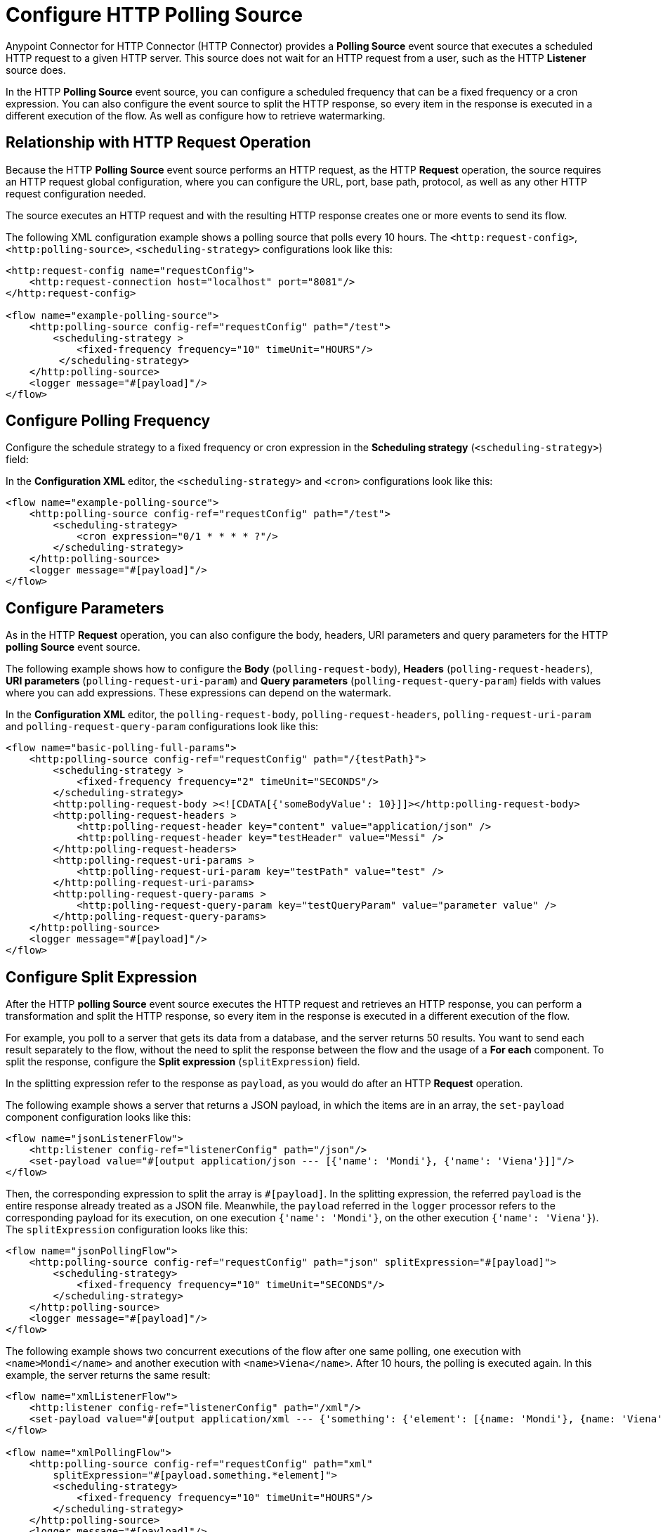 = Configure HTTP Polling Source

Anypoint Connector for HTTP Connector (HTTP Connector) provides a *Polling Source* event source that executes a scheduled HTTP request to a given HTTP server. This source does not wait for an HTTP request from a user, such as the HTTP *Listener* source does.

In the HTTP *Polling Source* event source, you can configure a scheduled frequency that can be a fixed frequency or a cron expression. You can also configure the event source to split the HTTP response, so every item in the response is executed in a different execution of the flow. As well as configure how to retrieve watermarking.

== Relationship with HTTP Request Operation

Because the HTTP *Polling Source* event source performs an HTTP request, as the HTTP *Request* operation, the source requires an HTTP request global configuration, where you can configure the URL, port, base path, protocol, as well as any other HTTP request configuration needed.

The source executes an HTTP request and with the resulting HTTP response creates one or more events to send its flow.

The following XML configuration example shows a polling source that polls every 10 hours. The `<http:request-config>`, `<http:polling-source>`, `<scheduling-strategy>` configurations look like this:

[source,xml,linenums]
----
<http:request-config name="requestConfig">
    <http:request-connection host="localhost" port="8081"/>
</http:request-config>

<flow name="example-polling-source">
    <http:polling-source config-ref="requestConfig" path="/test">
        <scheduling-strategy >
            <fixed-frequency frequency="10" timeUnit="HOURS"/>
         </scheduling-strategy>
    </http:polling-source>
    <logger message="#[payload]"/>
</flow>
----

== Configure Polling Frequency

Configure the schedule strategy to a fixed frequency or cron expression in the *Scheduling strategy* (`<scheduling-strategy>`) field:

// Add Studio Configuration steps once I have a .jar file example to open in Studio

In the *Configuration XML* editor, the `<scheduling-strategy>` and `<cron>` configurations look like this:

[source,xml,linenums]
----
<flow name="example-polling-source">
    <http:polling-source config-ref="requestConfig" path="/test">
        <scheduling-strategy>
            <cron expression="0/1 * * * * ?"/>
        </scheduling-strategy>
    </http:polling-source>
    <logger message="#[payload]"/>
</flow>
----

== Configure Parameters

As in the HTTP *Request* operation, you can also configure the body, headers, URI parameters and query parameters for the HTTP *polling Source* event source.

The following example shows how to configure the *Body* (`polling-request-body`), *Headers* (`polling-request-headers`), *URI parameters* (`polling-request-uri-param`) and *Query parameters* (`polling-request-query-param`) fields with values where you can add expressions. These expressions can depend on the watermark.


// Add Studio Configuration steps once I have a .jar file example to open in Studio

In the *Configuration XML* editor, the `polling-request-body`, `polling-request-headers`, `polling-request-uri-param` and `polling-request-query-param` configurations look like this:

[source,xml,linenums]
----
<flow name="basic-polling-full-params">
    <http:polling-source config-ref="requestConfig" path="/{testPath}">
        <scheduling-strategy >
            <fixed-frequency frequency="2" timeUnit="SECONDS"/>
        </scheduling-strategy>
        <http:polling-request-body ><![CDATA[{'someBodyValue': 10}]]></http:polling-request-body>
        <http:polling-request-headers >
            <http:polling-request-header key="content" value="application/json" />
            <http:polling-request-header key="testHeader" value="Messi" />
        </http:polling-request-headers>
        <http:polling-request-uri-params >
            <http:polling-request-uri-param key="testPath" value="test" />
        </http:polling-request-uri-params>
        <http:polling-request-query-params >
            <http:polling-request-query-param key="testQueryParam" value="parameter value" />
        </http:polling-request-query-params>
    </http:polling-source>
    <logger message="#[payload]"/>
</flow>
----

== Configure Split Expression

After the HTTP *polling Source* event source executes the HTTP request and retrieves an HTTP response, you can perform a transformation and split the HTTP response, so every item in the response is executed in a different execution of the flow.

For example, you poll to a server that gets its data from a database, and the server returns 50 results. You want to send each result separately to the flow, without the need to split the response between the flow and the usage of a *For each* component. To split the response, configure the *Split expression* (`splitExpression`) field.

In the splitting expression refer to the response as `payload`, as you would do after an HTTP *Request* operation.

The following example shows a server that returns a JSON payload, in which the items are in an array, the `set-payload` component configuration looks like this:

[source,xml,linenums]
----
<flow name="jsonListenerFlow">
    <http:listener config-ref="listenerConfig" path="/json"/>
    <set-payload value="#[output application/json --- [{'name': 'Mondi'}, {'name': 'Viena'}]]"/>
</flow>
----

Then, the corresponding expression to split the array is `#[payload]`. In the splitting expression, the referred `payload` is the entire response already treated as a JSON file. Meanwhile, the `payload` referred in the `logger` processor refers to the corresponding payload for its execution, on one execution `{'name': 'Mondi'}`, on the other execution `{'name': 'Viena'}`). The `splitExpression` configuration looks like this:

[source,xml,linenums]
----
<flow name="jsonPollingFlow">
    <http:polling-source config-ref="requestConfig" path="json" splitExpression="#[payload]">
        <scheduling-strategy>
            <fixed-frequency frequency="10" timeUnit="SECONDS"/>
        </scheduling-strategy>
    </http:polling-source>
    <logger message="#[payload]"/>
</flow>
----

The following example shows two concurrent executions of the flow after one same polling, one execution with `<name>Mondi</name>` and another execution with `<name>Viena</name>`. After 10 hours, the polling is executed again. In this example, the server returns the same result:

[source,xml,linenums]
----
<flow name="xmlListenerFlow">
    <http:listener config-ref="listenerConfig" path="/xml"/>
    <set-payload value="#[output application/xml --- {'something': {'element': [{name: 'Mondi'}, {name: 'Viena'}]}}]"/>
</flow>

<flow name="xmlPollingFlow">
    <http:polling-source config-ref="requestConfig" path="xml"
        splitExpression="#[payload.something.*element]">
        <scheduling-strategy>
            <fixed-frequency frequency="10" timeUnit="HOURS"/>
        </scheduling-strategy>
    </http:polling-source>
    <logger message="#[payload]"/>
</flow>
----

== Configure Watermarking Expression

In the previous simple examples, the server always returned the same HTTP response. In more complex scenarios the server needs to know that it has to send the next response. You can send headers, URI parameters, body, or query parameters, but if these parameters always contain the same values in the HTTP request, the server does not know what would be the next response.

For these polling scenarios, you use watermarking, where the server returns a watermark value on the payload itself, or in every item. For example, the watermark value can be a timestamp that can refer to the entire collection, or every item could have its own timestamp. In any case, you provide a watermark expression using the `watermark` placeholder.

The expression extracts the watermark from the response, and subsequently, use this watermark to send the requests to the server. You can use expressions for the body, headers, URI parameters and query parameters' values in the the `watermark` placeholder.

Note that in the first execution, the `watermark` placeholder value is `null`, which you might want to consider in the server or the expression where the placeholder is used.

* To refer to the entire payload in the watermark expression, use the `payload` placeholder, as in the splitting expression.
* To refer to an item, use the `item` placeholder, the  watermarking expression applies to every item, one by one.

The following XML configuration example shows an HTTP *Listener* flow. In the first polling iteration, when there is no watermark, a payload is returned with a watermark value set in the `wm` property. In the second polling iteration, a watermark value is expected to be used, so the payload is different. In this case, coming from the request's payload:

[source,xml,linenums]
----
<flow name="watermarkInPayloadListenerFlow">
    <http:listener config-ref="watermarkListenerConfig" path="/watermark-payload"/>
    <choice>
        <when expression="#[payload.watermark == null]">
            <set-payload value="#[output application/json --- {'items': [{'name': 'Eze'}, {'name': 'Fabi'}, {'name': 'Sofi'}], 'wm': 0}]"/>
        </when>
        <when expression="#[payload.watermark == '0']">
            <set-payload value="#[output application/json --- {'items': [{'name': 'Euge'}, {'name': 'Juli'}], 'wm': 1}]"/>
        </when>
        <when expression="#[payload.watermark == '1']">
            <set-payload value="#[output application/json --- {'items': [{'name': 'Pablo'}, {'name': 'Martín'}], 'wm': 2}]"/>
        </when>
        <otherwise>
            <set-payload value="#[output application/json --- {'items': [], 'wm': 3}]"/>
        </otherwise>
    </choice>
</flow>
----

The following XML configuration example shows how to extract the watermark value from the entire payload, and then use the value in the body of the request. The configuration uses the HTTP *polling Source* event source instead of the HTTP *Listener* source:

[source,xml,linenums]
----
<flow name="watermarkInPayloadPollingFlow">
    <http:polling-source config-ref="watermarkRequestConfig" path="watermark-payload"
        splitExpression="#[payload.items]" watermarkExpression="#[payload.wm]">
        <scheduling-strategy>
            <fixed-frequency frequency="5" timeUnit="MINUTES"/>
        </scheduling-strategy>
        <http:polling-request-body><![CDATA[#[output application/json --- {'watermark': watermark}]]]></http:polling-request-body>
        <http:polling-request-headers >
            <http:polling-request-header key="Content-Type" value="application/json" />
        </http:polling-request-headers>
    </http:polling-source>
    <logger message="#[payload]"/>
</flow>
----

* The `watermarkExpression` has the `watermark` placeholder that retrieves the watermark from the property `wm` from the response.
* In the first polling iteration, there are three executions of the flow, one execution with `{name: 'Eze'}`, another execution with `{name: 'Fabi'}` and the last execution with `{name: 'Sofi'}`.
* In the second polling iteration, that occurs 5 minutes later, there are 2 executions, one execution with `{name: 'Euge'}` and another execution with `{name: 'Juli'}`).
* In the third polling iteration, that also occurs 5 minutes later, there are two executions of the flow, one execution with `{name: 'Pablo'}` and another one with `{name: Martin}`).
* Afterwards, there will be continue polling iterations but because the results are empty, there are no flow executions.

The following XML configuration example shows how to extract the watermark value from each item, and then use the value in the query parameters. The behavior depends completely on how the HTTP server uses the watermarking value:

[source,xml,linenums]
----
<flow name="watermarkIntoQueryParamsListenerFlow">
    <http:listener config-ref="watermarkListenerConfig" path="/watermark-into-query"/>
    <choice>
        <when expression="#[attributes.queryParams.watermark == '0']">
            <set-payload value="#[output application/json --- {'items': [{'name': 'Rodro', 'wm': 1}, {'name': 'Steve', 'wm': 2}, {'name': 'Juan', 'wm': 3}]}]"/>
        </when>
        <when expression="#[attributes.queryParams.watermark == '2']">
            <set-payload value="#[output application/json --- {'items': [{'name': 'Axel', 'wm': 4}, {'name': 'Mariano', 'wm': 5}]}]"/>
        </when>
        <when expression="#[attributes.queryParams.watermark == '5']">
            <set-payload value="#[output application/json --- {'items': [{'name': 'Ivan', 'wm': 6}, {'name': 'Hyeran', 'wm': 7}]}]"/>
        </when>
        <otherwise>
            <set-payload value="#[output application/json --- {'items': []}]"/>
        </otherwise>
    </choice>
</flow>

<flow name="watermarkIntoQueryParamsPollingFlow">
    <http:polling-source config-ref="watermarkRequestConfig" path="watermark-into-query"
        splitExpression="#[payload.items]" watermarkExpression="#[item.wm]">
        <scheduling-strategy>
            <fixed-frequency frequency="1" timeUnit="SECONDS"/>
        </scheduling-strategy>
        <http:polling-request-query-params >
            <http:polling-request-query-param key="watermark" value="#[watermark default 0]" />
        </http:polling-request-query-params>
    </http:polling-source>
    <logger message="#[payload]"/>
</flow>
----

== Configure Idempotency Expression

To avoid the concurrent execution of two flows with the same payload identification, configure idempotency for the HTTP *Polling Source* event source. The configuration ensures that payloads with the same ID are processed not concurrently.

To configure idempotency for the event source, add an ID expression to retrieve the ID from the item, similar to the watermarking expression configuration. Use `payload` and `item` placeholders for the idempotency expression `idExpression`.

The following XML configuration example shows that the first three items execute the flow concurrently, and the fourth item starts only its process after the first item, both with the same ID, finishes processing.

[source,xml,linenums]
----
<flow name="identityWithoutWatermarkListenerFlow">
    <http:listener config-ref="watermarkListenerConfig" path="/identity-no-watermark"/>
    <set-payload value="#[output application/json --- {'items': [{'name': 'Rodro', 'value': 5}, {'name': 'Eze', 'value': 8}, {'name': 'MG', 'value': 7}, {'name': 'Rodro', 'value': 14}]}]"/>
</flow>

<flow name="identityWithoutWatermarkPollingFlow">
    <http:polling-source config-ref="watermarkRequestConfig" path="identity-no-watermark"
        splitExpression="#[payload.items]" idExpression="#[item.name]">
        <scheduling-strategy>
            <fixed-frequency frequency="1" timeUnit="HOURS"/>
        </scheduling-strategy>
    </http:polling-source>
    <logger message="#[payload]"/>
</flow>
----



== Configure Response Validator

Another thing to consider is whether the response is valid. You can configure a response validator, as you do with the HTTP *Request* operation.

For more information, refer to the xref:http-request-ref#HTTP-Response-Validation[Configure Response Validator] in the HTTP *Request* operation documentation.

The following XML configuration example shows that because the server always returns a status code of 301, and the response validator expects the default status code from 200 to 299, the HTTP response always fails. This indicates that the flow does not execute, and the payload is only considered valid when the response validator defines 301 as the status code (the splitting, watermarking and idempotency configurations are applied then):


[source,xml,linenums]
----
<flow name="responseErrorListenerFlow">
    <http:listener config-ref="responseListenerConfig" path="/response-error">
        <http:response statusCode="301"/>
    </http:listener>
    <set-payload value="#[output application/json --- [{'name': 'ex1'}, {'name': 'ex2'}, {'name': 'ex3'}]]"/>
</flow>

<flow name="responseErrorPollingFlow">
    <http:polling-source config-ref="responseRequestConfig" path="response-error"
        splitExpression="#[payload]">
        <scheduling-strategy>
            <fixed-frequency frequency="10" timeUnit="SECONDS"/>
        </scheduling-strategy>
        <http:response-validator>
            <http:success-status-code-validator values="200..299" />
        </http:response-validator>
    </http:polling-source>
    <logger message="#[payload]"/>
</flow>
----



== See Also

* xref:http-request-ref.adoc[Configure HTTP Request Operation]
* xref:http-connector-examples.adoc[HTTP Connector Examples]
* xref:http-documentation.adoc[HTTP Connector Reference]
